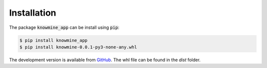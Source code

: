 Installation
============

The package :code:`knowmine_app` can be install using :code:`pip`:

.. code-block:: bash

   $ pip install knowmine_app 
   $ pip install knowmine-0.0.1-py3-none-any.whl
   
The development version is available from `GitHub <https://github.com/GulnaraSh/Knowledge-mining-python>`_.
The whl file can be found in the `dist` folder. 

